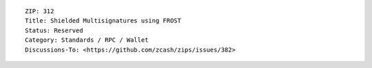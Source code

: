 ::

  ZIP: 312
  Title: Shielded Multisignatures using FROST
  Status: Reserved
  Category: Standards / RPC / Wallet
  Discussions-To: <https://github.com/zcash/zips/issues/382>
